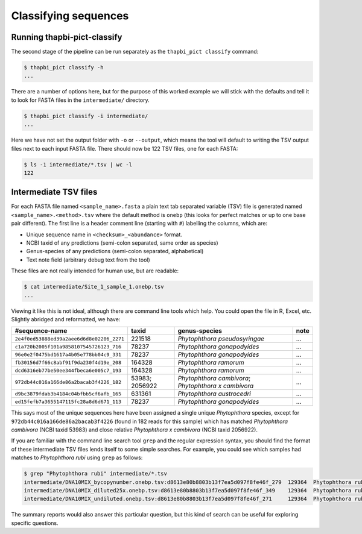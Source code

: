 Classifying sequences
=====================

Running thapbi-pict-classify
----------------------------

.. tip:

   If you don't have the FASTQ files, just the FASTA files, start from here.

The second stage of the pipeline can be run separately as the ``thapbi_pict
classify`` command:

.. code:: console

    $ thapbi_pict classify -h
    ...

There are a number of options here, but for the purpose of this worked example
we will stick with the defaults and tell it to look for FASTA files in the
``intermediate/`` directory.

.. code:: console

    $ thapbi_pict classify -i intermediate/
    ...

Here we have not set the output folder with ``-o`` or ``--output``, which
means the tool will default to writing the TSV output files next to each
input FASTA file. There should now be 122 TSV files, one for each FASTA:

.. code:: console

    $ ls -1 intermediate/*.tsv | wc -l
    122

Intermediate TSV files
----------------------

For each FASTA file named ``<sample_name>.fasta`` a plain text tab separated
variable (TSV) file is generated named ``<sample_name>.<method>.tsv`` where
the default method is ``onebp`` (this looks for perfect matches or up to one
base pair different). The first line is a header comment line (starting with
``#``) labelling the columns, which are:

* Unique sequence name in ``<checksum>_<abundance>`` format.
* NCBI taxid of any predictions (semi-colon separated, same order as species)
* Genus-species of any predictions (semi-colon separated, alphabetical)
* Text note field (arbitrary debug text from the tool)

These files are not really intended for human use, but are readable:

.. code:: console

    $ cat intermediate/Site_1_sample_1.onebp.tsv
    ...

Viewing it like this is not ideal, although there are command line tools which
help. You could open the file in R, Excel, etc. Slightly abridged and
reformatted, we have:

========================================= ============== ==================================================== ====
#sequence-name                            taxid          genus-species                                        note
========================================= ============== ==================================================== ====
``2e4f0ed53888ed39a2aee6d6d8e02206_2271`` 221518         *Phytophthora pseudosyringae*                        ...
``c1a720b2005f101a9858107545726123_716``  78237          *Phytophthora gonapodyides*                          ...
``96e0e2f0475bd1617a4b05e778bb04c9_331``  78237          *Phytophthora gonapodyides*                          ...
``fb30156d7f66c8abf91f9da230f4d19e_208``  164328         *Phytophthora ramorum*                               ...
``dcd6316eb77be50ee344fbeca6e005c7_193``  164328         *Phytophthora ramorum*                               ...
``972db44c016a166de86a2bacab3f4226_182``  53983; 2056922 *Phytophthora cambivora*; *Phytophthora x cambivora* ...
``d9bc3879fdab3b4184c04bfbb5cf6afb_165``  631361         *Phytophthora austrocedri*                           ...
``ed15fefb7a3655147115fc28a8d6d671_113``  78237          *Phytophthora gonapodyides*                          ...
========================================= ============== ==================================================== ====

This says most of the unique sequences here have been assigned a single unique
*Phytophthora* species, except for ``972db44c016a166de86a2bacab3f4226`` (found
in 182 reads for this sample) which has matched *Phytophthora cambivora* (NCBI
taxid 53983) and close relative *Phytophthora x cambivora* (NCBI taxid
2056922).

If you are familiar with the command line search tool ``grep`` and the regular
expression syntax, you should find the format of these intermediate TSV files
lends itself to some simple searches. For example, you could see which samples
had matches to *Phytophthora rubi* using ``grep`` as follows:

.. code:: console

    $ grep "Phytophthora rubi" intermediate/*.tsv
    intermediate/DNA10MIX_bycopynumber.onebp.tsv:d8613e80b8803b13f7ea5d097f8fe46f_279  129364  Phytophthora rubi  Unique taxonomy match
    intermediate/DNA10MIX_diluted25x.onebp.tsv:d8613e80b8803b13f7ea5d097f8fe46f_349    129364  Phytophthora rubi  Unique taxonomy match
    intermediate/DNA10MIX_undiluted.onebp.tsv:d8613e80b8803b13f7ea5d097f8fe46f_271     129364  Phytophthora rubi  Unique taxonomy match

The summary reports would also answer this particular question, but this kind
of search can be useful for exploring specific questions.
